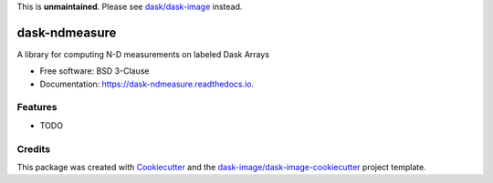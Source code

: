 This is **unmaintained**. Please see `dask/dask-image`_ instead.


==============
dask-ndmeasure
==============


.. image:: https://img.shields.io/pypi/v/dask-ndmeasure.svg
        :target: https://pypi.python.org/pypi/dask-ndmeasure
        :alt: PyPI

.. image:: https://anaconda.org/conda-forge/dask-ndmeasure/badges/version.svg
        :target: https://anaconda.org/conda-forge/dask-ndmeasure
        :alt: conda-forge

.. image:: https://img.shields.io/travis/dask-image/dask-ndmeasure/master.svg
        :target: https://travis-ci.org/dask-image/dask-ndmeasure
        :alt: Travis CI

.. image:: https://readthedocs.org/projects/dask-ndmeasure/badge/?version=latest
        :target: https://dask-ndmeasure.readthedocs.io/en/latest/?badge=latest
        :alt: Read the Docs

.. image:: https://coveralls.io/repos/github/dask-image/dask-ndmeasure/badge.svg
        :target: https://coveralls.io/github/dask-image/dask-ndmeasure
        :alt: Coveralls

.. image:: https://img.shields.io/github/license/dask-image/dask-ndmeasure.svg
        :target: ./LICENSE.txt
        :alt: License


A library for computing N-D measurements on labeled Dask Arrays


* Free software: BSD 3-Clause
* Documentation: https://dask-ndmeasure.readthedocs.io.


Features
--------

* TODO

Credits
---------

This package was created with Cookiecutter_ and the `dask-image/dask-image-cookiecutter`_ project template.

.. _Cookiecutter: https://github.com/audreyr/cookiecutter
.. _`dask-image/dask-image-cookiecutter`: https://github.com/dask-image/dask-image-cookiecutter
.. _`dask/dask-image`: https://github.com/dask/dask-image

